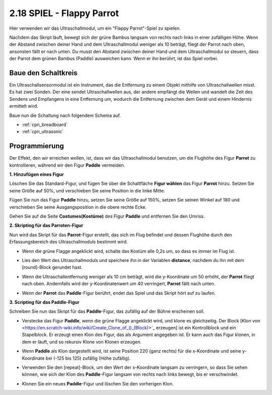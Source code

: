 .. _parrot:

2.18 SPIEL - Flappy Parrot
==============================

Hier verwenden wir das Ultraschallmodul, um ein "Flappy Parrot"-Spiel zu spielen.

Nachdem das Skript läuft, bewegt sich der grüne Bambus langsam von rechts nach links in einer zufälligen Höhe. Wenn der Abstand zwischen deiner Hand und dem Ultraschallmodul weniger als 10 beträgt, fliegt der Parrot nach oben, ansonsten fällt er nach unten.
Du musst den Abstand zwischen deiner Hand und dem Ultraschallmodul so steuern, dass der Parrot dem grünen Bambus (Paddle) ausweichen kann. Wenn er ihn berührt, ist das Spiel vorbei.

.. image:: img/15_parrot.png

Baue den Schaltkreis
-----------------------

Ein Ultraschallsensormodul ist ein Instrument, das die Entfernung zu einem Objekt mithilfe von Ultraschallwellen misst. 
Es hat zwei Sonden. Der eine sendet Ultraschallwellen aus, der andere empfängt die Wellen und wandelt die Zeit des Sendens und Empfangens in eine Entfernung um, wodurch die Entfernung zwischen dem Gerät und einem Hindernis ermittelt wird.

Baue nun die Schaltung nach folgendem Schema auf.

.. image:: img/circuit/ultrasonic_circuit.png

* :ref:`cpn_breadboard`
* :ref:`cpn_ultrasonic`

Programmierung
------------------

Der Effekt, den wir erreichen wollen, ist, dass wir das Ultraschallmodul benutzen, um die Flughöhe des Figur **Parrot** zu kontrollieren, während wir den Figur **Paddle** vermeiden.


**1. Hinzufügen eines Figur**

Löschen Sie das Standard-Figur, und fügen Sie über die Schaltfläche **Figur wählen** das Figur **Parrot** hinzu. Setzen Sie seine Größe auf 50%, und verschieben Sie seine Position in die linke Mitte.

.. image:: img/15_sprite.png

Fügen Sie nun das Figur **Paddle** hinzu, setzen Sie seine Größe auf 150%, setzen Sie seinen Winkel auf 180 und verschieben Sie seine Ausgangsposition in die obere rechte Ecke.

.. image:: img/15_sprite1.png

Gehen Sie auf die Seite **Costumes(Kostüme)** des Figur **Paddle** und entfernen Sie den Umriss.

.. image:: img/15_sprite2.png

**2. Skripting für das Parroten-Figur**

Nun wird das Skript für das **Parrot**-Figur erstellt, das sich im Flug befindet und dessen Flughöhe durch den Erfassungsbereich des Ultraschallmoduls bestimmt wird.


* Wenn die grüne Flagge angeklickt wird, schalte das Kostüm alle 0,2s um, so dass es immer im Flug ist.

.. image:: img/15_parr1.png

* Lies den Wert des Ultraschallmoduls und speichere ihn in der Variablen **distance**, nachdem du ihn mit dem [round]-Block gerundet hast.


.. image:: img/15_parr2.png

* Wenn die Ultraschallentfernung weniger als 10 cm beträgt, wird die y-Koordinate um 50 erhöht, der **Parrot** fliegt nach oben. Andernfalls wird der y-Koordinatenwert um 40 verringert, **Parrot** fällt nach unten.

.. image:: img/15_parr3.png

* Wenn der **Parrot** das **Paddle**-Figur berührt, endet das Spiel und das Skript hört auf zu laufen.

.. image:: img/15_parr4.png


**3. Scripting für das Paddle-Figur**

Schreiben Sie nun das Skript für das **Paddle**-Figur, das zufällig auf der Bühne erscheinen soll.

* Verstecke das Figur **Paddle**, wenn die grüne Flagge angeklickt wird, und klone es gleichzeitig. Der Block [Klon von <https://en.scratch-wiki.info/wiki/Create_Clone_of_()_(Block)>`_ erzeugen] ist ein Kontrollblock und ein Stapelblock. Er erzeugt einen Klon des Figur, das als Argument angegeben ist. Er kann auch das Figur klonen, in dem er läuft, und so rekursiv Klone von Klonen erzeugen.

.. image:: img/15_padd.png

* Wenn **Paddle** als Klon dargestellt wird, ist seine Position 220 (ganz rechts) für die x-Koordinate und seine y-Koordinate bei (-125 bis 125) zufällig (Höhe zufällig).

.. image:: img/15_padd1.png

* Verwenden Sie den [repeat]-Block, um den Wert der x-Koordinate langsam zu verringern, so dass Sie sehen können, wie sich der Klon des **Paddle**-Figur langsam von rechts nach links bewegt, bis er verschwindet.

.. image:: img/15_padd2.png

* Klonen Sie ein neues **Paddle**-Figur und löschen Sie den vorherigen Klon.

.. image:: img/15_padd3.png